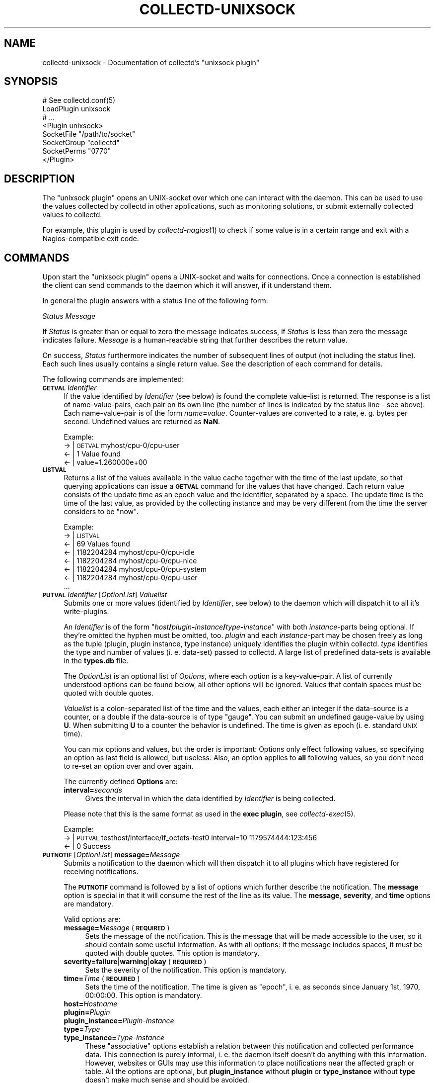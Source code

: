 .\" Automatically generated by Pod::Man 2.1801 (Pod::Simple 3.05)
.\"
.\" Standard preamble:
.\" ========================================================================
.de Sp \" Vertical space (when we can't use .PP)
.if t .sp .5v
.if n .sp
..
.de Vb \" Begin verbatim text
.ft CW
.nf
.ne \\$1
..
.de Ve \" End verbatim text
.ft R
.fi
..
.\" Set up some character translations and predefined strings.  \*(-- will
.\" give an unbreakable dash, \*(PI will give pi, \*(L" will give a left
.\" double quote, and \*(R" will give a right double quote.  \*(C+ will
.\" give a nicer C++.  Capital omega is used to do unbreakable dashes and
.\" therefore won't be available.  \*(C` and \*(C' expand to `' in nroff,
.\" nothing in troff, for use with C<>.
.tr \(*W-
.ds C+ C\v'-.1v'\h'-1p'\s-2+\h'-1p'+\s0\v'.1v'\h'-1p'
.ie n \{\
.    ds -- \(*W-
.    ds PI pi
.    if (\n(.H=4u)&(1m=24u) .ds -- \(*W\h'-12u'\(*W\h'-12u'-\" diablo 10 pitch
.    if (\n(.H=4u)&(1m=20u) .ds -- \(*W\h'-12u'\(*W\h'-8u'-\"  diablo 12 pitch
.    ds L" ""
.    ds R" ""
.    ds C` ""
.    ds C' ""
'br\}
.el\{\
.    ds -- \|\(em\|
.    ds PI \(*p
.    ds L" ``
.    ds R" ''
'br\}
.\"
.\" Escape single quotes in literal strings from groff's Unicode transform.
.ie \n(.g .ds Aq \(aq
.el       .ds Aq '
.\"
.\" If the F register is turned on, we'll generate index entries on stderr for
.\" titles (.TH), headers (.SH), subsections (.SS), items (.Ip), and index
.\" entries marked with X<> in POD.  Of course, you'll have to process the
.\" output yourself in some meaningful fashion.
.ie \nF \{\
.    de IX
.    tm Index:\\$1\t\\n%\t"\\$2"
..
.    nr % 0
.    rr F
.\}
.el \{\
.    de IX
..
.\}
.\"
.\" Accent mark definitions (@(#)ms.acc 1.5 88/02/08 SMI; from UCB 4.2).
.\" Fear.  Run.  Save yourself.  No user-serviceable parts.
.    \" fudge factors for nroff and troff
.if n \{\
.    ds #H 0
.    ds #V .8m
.    ds #F .3m
.    ds #[ \f1
.    ds #] \fP
.\}
.if t \{\
.    ds #H ((1u-(\\\\n(.fu%2u))*.13m)
.    ds #V .6m
.    ds #F 0
.    ds #[ \&
.    ds #] \&
.\}
.    \" simple accents for nroff and troff
.if n \{\
.    ds ' \&
.    ds ` \&
.    ds ^ \&
.    ds , \&
.    ds ~ ~
.    ds /
.\}
.if t \{\
.    ds ' \\k:\h'-(\\n(.wu*8/10-\*(#H)'\'\h"|\\n:u"
.    ds ` \\k:\h'-(\\n(.wu*8/10-\*(#H)'\`\h'|\\n:u'
.    ds ^ \\k:\h'-(\\n(.wu*10/11-\*(#H)'^\h'|\\n:u'
.    ds , \\k:\h'-(\\n(.wu*8/10)',\h'|\\n:u'
.    ds ~ \\k:\h'-(\\n(.wu-\*(#H-.1m)'~\h'|\\n:u'
.    ds / \\k:\h'-(\\n(.wu*8/10-\*(#H)'\z\(sl\h'|\\n:u'
.\}
.    \" troff and (daisy-wheel) nroff accents
.ds : \\k:\h'-(\\n(.wu*8/10-\*(#H+.1m+\*(#F)'\v'-\*(#V'\z.\h'.2m+\*(#F'.\h'|\\n:u'\v'\*(#V'
.ds 8 \h'\*(#H'\(*b\h'-\*(#H'
.ds o \\k:\h'-(\\n(.wu+\w'\(de'u-\*(#H)/2u'\v'-.3n'\*(#[\z\(de\v'.3n'\h'|\\n:u'\*(#]
.ds d- \h'\*(#H'\(pd\h'-\w'~'u'\v'-.25m'\f2\(hy\fP\v'.25m'\h'-\*(#H'
.ds D- D\\k:\h'-\w'D'u'\v'-.11m'\z\(hy\v'.11m'\h'|\\n:u'
.ds th \*(#[\v'.3m'\s+1I\s-1\v'-.3m'\h'-(\w'I'u*2/3)'\s-1o\s+1\*(#]
.ds Th \*(#[\s+2I\s-2\h'-\w'I'u*3/5'\v'-.3m'o\v'.3m'\*(#]
.ds ae a\h'-(\w'a'u*4/10)'e
.ds Ae A\h'-(\w'A'u*4/10)'E
.    \" corrections for vroff
.if v .ds ~ \\k:\h'-(\\n(.wu*9/10-\*(#H)'\s-2\u~\d\s+2\h'|\\n:u'
.if v .ds ^ \\k:\h'-(\\n(.wu*10/11-\*(#H)'\v'-.4m'^\v'.4m'\h'|\\n:u'
.    \" for low resolution devices (crt and lpr)
.if \n(.H>23 .if \n(.V>19 \
\{\
.    ds : e
.    ds 8 ss
.    ds o a
.    ds d- d\h'-1'\(ga
.    ds D- D\h'-1'\(hy
.    ds th \o'bp'
.    ds Th \o'LP'
.    ds ae ae
.    ds Ae AE
.\}
.rm #[ #] #H #V #F C
.\" ========================================================================
.\"
.IX Title "COLLECTD-UNIXSOCK 5"
.TH COLLECTD-UNIXSOCK 5 "2009-06-02" "4.6.3" "collectd"
.\" For nroff, turn off justification.  Always turn off hyphenation; it makes
.\" way too many mistakes in technical documents.
.if n .ad l
.nh
.SH "NAME"
collectd\-unixsock \- Documentation of collectd's \f(CW\*(C`unixsock plugin\*(C'\fR
.SH "SYNOPSIS"
.IX Header "SYNOPSIS"
.Vb 8
\&  # See collectd.conf(5)
\&  LoadPlugin unixsock
\&  # ...
\&  <Plugin unixsock>
\&    SocketFile "/path/to/socket"
\&    SocketGroup "collectd"
\&    SocketPerms "0770"
\&  </Plugin>
.Ve
.SH "DESCRIPTION"
.IX Header "DESCRIPTION"
The \f(CW\*(C`unixsock plugin\*(C'\fR opens an UNIX-socket over which one can interact with
the daemon. This can be used to use the values collected by collectd in other
applications, such as monitoring solutions, or submit externally collected
values to collectd.
.PP
For example, this plugin is used by \fIcollectd\-nagios\fR\|(1) to check if some
value is in a certain range and exit with a Nagios-compatible exit code.
.SH "COMMANDS"
.IX Header "COMMANDS"
Upon start the \f(CW\*(C`unixsock plugin\*(C'\fR opens a UNIX-socket and waits for
connections. Once a connection is established the client can send commands to
the daemon which it will answer, if it understand them.
.PP
In general the plugin answers with a status line of the following form:
.PP
\&\fIStatus\fR \fIMessage\fR
.PP
If \fIStatus\fR is greater than or equal to zero the message indicates success,
if \fIStatus\fR is less than zero the message indicates failure. \fIMessage\fR is a
human-readable string that further describes the return value.
.PP
On success, \fIStatus\fR furthermore indicates the number of subsequent lines of
output (not including the status line). Each such lines usually contains a
single return value. See the description of each command for details.
.PP
The following commands are implemented:
.IP "\fB\s-1GETVAL\s0\fR \fIIdentifier\fR" 4
.IX Item "GETVAL Identifier"
If the value identified by \fIIdentifier\fR (see below) is found the complete
value-list is returned. The response is a list of name-value-pairs, each pair
on its own line (the number of lines is indicated by the status line \- see
above). Each name-value-pair is of the form \fIname\fR\fB=\fR\fIvalue\fR.
Counter-values are converted to a rate, e.\ g. bytes per second.
Undefined values are returned as \fBNaN\fR.
.Sp
Example:
  \-> | \s-1GETVAL\s0 myhost/cpu\-0/cpu\-user
  <\- | 1 Value found
  <\- | value=1.260000e+00
.IP "\fB\s-1LISTVAL\s0\fR" 4
.IX Item "LISTVAL"
Returns a list of the values available in the value cache together with the
time of the last update, so that querying applications can issue a \fB\s-1GETVAL\s0\fR
command for the values that have changed. Each return value consists of the
update time as an epoch value and the identifier, separated by a space. The
update time is the time of the last value, as provided by the collecting
instance and may be very different from the time the server considers to be
\&\*(L"now\*(R".
.Sp
Example:
  \-> | \s-1LISTVAL\s0
  <\- | 69 Values found
  <\- | 1182204284 myhost/cpu\-0/cpu\-idle
  <\- | 1182204284 myhost/cpu\-0/cpu\-nice
  <\- | 1182204284 myhost/cpu\-0/cpu\-system
  <\- | 1182204284 myhost/cpu\-0/cpu\-user
  ...
.IP "\fB\s-1PUTVAL\s0\fR \fIIdentifier\fR [\fIOptionList\fR] \fIValuelist\fR" 4
.IX Item "PUTVAL Identifier [OptionList] Valuelist"
Submits one or more values (identified by \fIIdentifier\fR, see below) to the
daemon which will dispatch it to all it's write-plugins.
.Sp
An \fIIdentifier\fR is of the form
\&\f(CW\*(C`\f(CIhost\f(CW\f(CB/\f(CW\f(CIplugin\f(CW\f(CB\-\f(CW\f(CIinstance\f(CW\f(CB/\f(CW\f(CItype\f(CW\f(CB\-\f(CW\f(CIinstance\f(CW\*(C'\fR with both
\&\fIinstance\fR\-parts being optional. If they're omitted the hyphen must be
omitted, too. \fIplugin\fR and each \fIinstance\fR\-part may be chosen freely as long
as the tuple (plugin, plugin instance, type instance) uniquely identifies the
plugin within collectd. \fItype\fR identifies the type and number of values
(i.\ e. data-set) passed to collectd. A large list of predefined
data-sets is available in the \fBtypes.db\fR file.
.Sp
The \fIOptionList\fR is an optional list of \fIOptions\fR, where each option is a
key-value-pair. A list of currently understood options can be found below, all
other options will be ignored. Values that contain spaces must be quoted with
double quotes.
.Sp
\&\fIValuelist\fR is a colon-separated list of the time and the values, each either
an integer if the data-source is a counter, or a double if the data-source is
of type \*(L"gauge\*(R". You can submit an undefined gauge-value by using \fBU\fR. When
submitting \fBU\fR to a counter the behavior is undefined. The time is given as
epoch (i.\ e. standard \s-1UNIX\s0 time).
.Sp
You can mix options and values, but the order is important: Options only
effect following values, so specifying an option as last field is allowed, but
useless. Also, an option applies to \fBall\fR following values, so you don't need
to re-set an option over and over again.
.Sp
The currently defined \fBOptions\fR are:
.RS 4
.IP "\fBinterval=\fR\fIseconds\fR" 4
.IX Item "interval=seconds"
Gives the interval in which the data identified by \fIIdentifier\fR is being
collected.
.RE
.RS 4
.Sp
Please note that this is the same format as used in the \fBexec plugin\fR, see
\&\fIcollectd\-exec\fR\|(5).
.Sp
Example:
  \-> | \s-1PUTVAL\s0 testhost/interface/if_octets\-test0 interval=10 1179574444:123:456
  <\- | 0 Success
.RE
.IP "\fB\s-1PUTNOTIF\s0\fR [\fIOptionList\fR] \fBmessage=\fR\fIMessage\fR" 4
.IX Item "PUTNOTIF [OptionList] message=Message"
Submits a notification to the daemon which will then dispatch it to all plugins
which have registered for receiving notifications.
.Sp
The \fB\s-1PUTNOTIF\s0\fR command is followed by a list of options which further describe
the notification. The \fBmessage\fR option is special in that it will consume the
rest of the line as its value. The \fBmessage\fR, \fBseverity\fR, and \fBtime\fR options
are mandatory.
.Sp
Valid options are:
.RS 4
.IP "\fBmessage=\fR\fIMessage\fR (\fB\s-1REQUIRED\s0\fR)" 4
.IX Item "message=Message (REQUIRED)"
Sets the message of the notification. This is the message that will be made
accessible to the user, so it should contain some useful information. As with
all options: If the message includes spaces, it must be quoted with double
quotes. This option is mandatory.
.IP "\fBseverity=failure\fR|\fBwarning\fR|\fBokay\fR (\fB\s-1REQUIRED\s0\fR)" 4
.IX Item "severity=failure|warning|okay (REQUIRED)"
Sets the severity of the notification. This option is mandatory.
.IP "\fBtime=\fR\fITime\fR (\fB\s-1REQUIRED\s0\fR)" 4
.IX Item "time=Time (REQUIRED)"
Sets the time of the notification. The time is given as \*(L"epoch\*(R", i.\ e. as
seconds since January 1st, 1970, 00:00:00. This option is mandatory.
.IP "\fBhost=\fR\fIHostname\fR" 4
.IX Item "host=Hostname"
.PD 0
.IP "\fBplugin=\fR\fIPlugin\fR" 4
.IX Item "plugin=Plugin"
.IP "\fBplugin_instance=\fR\fIPlugin-Instance\fR" 4
.IX Item "plugin_instance=Plugin-Instance"
.IP "\fBtype=\fR\fIType\fR" 4
.IX Item "type=Type"
.IP "\fBtype_instance=\fR\fIType-Instance\fR" 4
.IX Item "type_instance=Type-Instance"
.PD
These \*(L"associative\*(R" options establish a relation between this notification and
collected performance data. This connection is purely informal, i.\ e. the
daemon itself doesn't do anything with this information. However, websites or
GUIs may use this information to place notifications near the affected graph or
table. All the options are optional, but \fBplugin_instance\fR without \fBplugin\fR
or \fBtype_instance\fR without \fBtype\fR doesn't make much sense and should be
avoided.
.Sp
Please note that this is the same format as used in the \fBexec plugin\fR, see
\&\fIcollectd\-exec\fR\|(5).
.RE
.RS 4
.Sp
Example:
  \-> | \s-1PUTNOTIF\s0 type=temperature severity=warning time=1201094702 message=The roof is on fire!
  <\- | 0 Success
.RE
.IP "\fB\s-1FLUSH\s0\fR [\fBtimeout=\fR\fITimeout\fR] [\fBplugin=\fR\fIPlugin\fR [...]] [\fBidentifier=\fR\fIIdent\fR [...]]" 4
.IX Item "FLUSH [timeout=Timeout] [plugin=Plugin [...]] [identifier=Ident [...]]"
Flushes all cached data older than \fITimeout\fR seconds. If no timeout has been
specified, it defaults to \-1 which causes all data to be flushed.
.Sp
If the \fBplugin\fR option has been specified, only the \fIPlugin\fR plugin will be
flushed. You can have multiple \fBplugin\fR options to flush multiple plugins in
one go. If the \fBplugin\fR option is not given all plugins providing a flush
callback will be flushed.
.Sp
If the \fBidentifier\fR option is given only the specified values will be flushed.
This is meant to be used by graphing or displaying frontends which want to have
the latest values for a specific graph. Again, you can specify the
\&\fBidentifier\fR option multiple times to flush several values. If this option is
not specified at all, all values will be flushed.
.Sp
Example:
  \-> | \s-1FLUSH\s0 plugin=rrdtool identifier=localhost/df/df\-root identifier=localhost/df/df\-var
  <\- | 0 Done: 2 successful, 0 errors
.SS "Identifiers"
.IX Subsection "Identifiers"
Value or value-lists are identified in a uniform fashion:
.PP
\&\fIHostname\fR/\fIPlugin\fR/\fIType\fR
.PP
Where \fIPlugin\fR and \fIType\fR are both either of type "\fIName\fR\*(L" or
\&\*(R"\fIName\fR\-\fIInstance\fR". If the identifier includes spaces, it must be quoted
using double quotes. This sounds more complicated than it is, so here are
some examples:
.PP
.Vb 5
\&  myhost/cpu\-0/cpu\-user
\&  myhost/load/load
\&  myhost/memory/memory\-used
\&  myhost/disk\-sda/disk_octets
\&  "myups/snmp/temperature\-Outlet 1"
.Ve
.SH "ABSTRACTION LAYER"
.IX Header "ABSTRACTION LAYER"
\&\fBcollectd\fR ships the Perl-Module Collectd::Unixsock which
provides an abstraction layer over the actual socket connection. It can be
found in the directory \fIbindings/perl/\fR in the source distribution or
(usually) somewhere near \fI/usr/share/perl5/\fR if you're using a package. If
you want to use Perl to communicate with the daemon, you're encouraged to use
and expand this module.
.SH "SEE ALSO"
.IX Header "SEE ALSO"
\&\fIcollectd\fR\|(1),
\&\fIcollectd.conf\fR\|(5),
\&\fIcollectd\-nagios\fR\|(1),
\&\fIunix\fR\|(7)
.SH "AUTHOR"
.IX Header "AUTHOR"
Florian Forster <octo@verplant.org>

